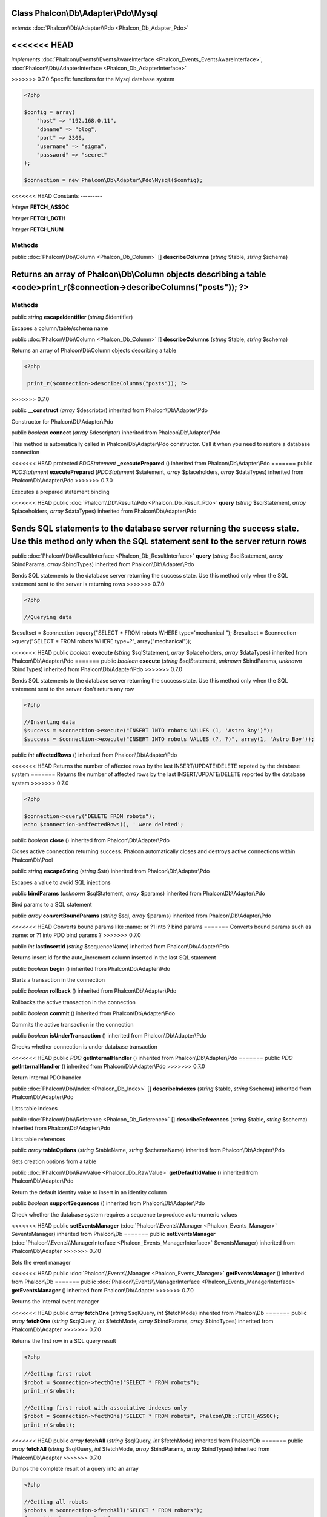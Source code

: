 Class **Phalcon\\Db\\Adapter\\Pdo\\Mysql**
==========================================

*extends* :doc:`Phalcon\\Db\\Adapter\\Pdo <Phalcon_Db_Adapter_Pdo>`

<<<<<<< HEAD
=======
*implements* :doc:`Phalcon\\Events\\EventsAwareInterface <Phalcon_Events_EventsAwareInterface>`, :doc:`Phalcon\\Db\\AdapterInterface <Phalcon_Db_AdapterInterface>`

>>>>>>> 0.7.0
Specific functions for the Mysql database system 

.. code-block:: php

    <?php

    $config = array(
    	"host" => "192.168.0.11",
    	"dbname" => "blog",
    	"port" => 3306,
    	"username" => "sigma",
    	"password" => "secret"
    );
    
    $connection = new Phalcon\Db\Adapter\Pdo\Mysql($config);



<<<<<<< HEAD
Constants
---------

*integer* **FETCH_ASSOC**

*integer* **FETCH_BOTH**

*integer* **FETCH_NUM**

Methods
---------

public :doc:`Phalcon\\Db\\Column <Phalcon_Db_Column>` [] **describeColumns** (*string* $table, *string* $schema)

Returns an array of Phalcon\\Db\\Column objects describing a table <code>print_r($connection->describeColumns("posts")); ?>
=======
Methods
---------

public *string*  **escapeIdentifier** (*string* $identifier)

Escapes a column/table/schema name



public :doc:`Phalcon\\Db\\Column <Phalcon_Db_Column>` [] **describeColumns** (*string* $table, *string* $schema)

Returns an array of Phalcon\\Db\\Column objects describing a table 

.. code-block:: php

    <?php

     print_r($connection->describeColumns("posts")); ?>

>>>>>>> 0.7.0



public  **__construct** (*array* $descriptor) inherited from Phalcon\\Db\\Adapter\\Pdo

Constructor for Phalcon\\Db\\Adapter\\Pdo



public *boolean*  **connect** (*array* $descriptor) inherited from Phalcon\\Db\\Adapter\\Pdo

This method is automatically called in Phalcon\\Db\\Adapter\\Pdo constructor. Call it when you need to restore a database connection



<<<<<<< HEAD
protected *PDOStatement*  **_executePrepared** () inherited from Phalcon\\Db\\Adapter\\Pdo
=======
public *\PDOStatement*  **executePrepared** (*\PDOStatement* $statement, *array* $placeholders, *array* $dataTypes) inherited from Phalcon\\Db\\Adapter\\Pdo
>>>>>>> 0.7.0

Executes a prepared statement binding



<<<<<<< HEAD
public :doc:`Phalcon\\Db\\Result\\Pdo <Phalcon_Db_Result_Pdo>`  **query** (*string* $sqlStatement, *array* $placeholders, *array* $dataTypes) inherited from Phalcon\\Db\\Adapter\\Pdo

Sends SQL statements to the database server returning the success state. Use this method only when the SQL statement sent to the server return rows 
=======
public :doc:`Phalcon\\Db\\ResultInterface <Phalcon_Db_ResultInterface>`  **query** (*string* $sqlStatement, *array* $bindParams, *array* $bindTypes) inherited from Phalcon\\Db\\Adapter\\Pdo

Sends SQL statements to the database server returning the success state. Use this method only when the SQL statement sent to the server is returning rows 
>>>>>>> 0.7.0

.. code-block:: php

    <?php

    //Querying data

$resultset = $connection->query("SELECT * FROM robots WHERE type='mechanical'"); $resultset = $connection->query("SELECT * FROM robots WHERE type=?", array("mechanical"));



<<<<<<< HEAD
public *boolean*  **execute** (*string* $sqlStatement, *array* $placeholders, *array* $dataTypes) inherited from Phalcon\\Db\\Adapter\\Pdo
=======
public *boolean*  **execute** (*string* $sqlStatement, *unknown* $bindParams, *unknown* $bindTypes) inherited from Phalcon\\Db\\Adapter\\Pdo
>>>>>>> 0.7.0

Sends SQL statements to the database server returning the success state. Use this method only when the SQL statement sent to the server don't return any row 

.. code-block:: php

    <?php

    //Inserting data
    $success = $connection->execute("INSERT INTO robots VALUES (1, 'Astro Boy')");
    $success = $connection->execute("INSERT INTO robots VALUES (?, ?)", array(1, 'Astro Boy'));




public *int*  **affectedRows** () inherited from Phalcon\\Db\\Adapter\\Pdo

<<<<<<< HEAD
Returns the number of affected rows by the last INSERT/UPDATE/DELETE repoted by the database system 
=======
Returns the number of affected rows by the last INSERT/UPDATE/DELETE reported by the database system 
>>>>>>> 0.7.0

.. code-block:: php

    <?php

    $connection->query("DELETE FROM robots");
    echo $connection->affectedRows(), ' were deleted';




public *boolean*  **close** () inherited from Phalcon\\Db\\Adapter\\Pdo

Closes active connection returning success. Phalcon automatically closes and destroys active connections within Phalcon\\Db\\Pool



public *string*  **escapeString** (*string* $str) inherited from Phalcon\\Db\\Adapter\\Pdo

Escapes a value to avoid SQL injections



public  **bindParams** (*unknown* $sqlStatement, *array* $params) inherited from Phalcon\\Db\\Adapter\\Pdo

Bind params to a SQL statement



public *array*  **convertBoundParams** (*string* $sql, *array* $params) inherited from Phalcon\\Db\\Adapter\\Pdo

<<<<<<< HEAD
Converts bound params like :name: or ?1 into ? bind params
=======
Converts bound params such as :name: or ?1 into PDO bind params ?
>>>>>>> 0.7.0



public *int*  **lastInsertId** (*string* $sequenceName) inherited from Phalcon\\Db\\Adapter\\Pdo

Returns insert id for the auto_increment column inserted in the last SQL statement



public *boolean*  **begin** () inherited from Phalcon\\Db\\Adapter\\Pdo

Starts a transaction in the connection



public *boolean*  **rollback** () inherited from Phalcon\\Db\\Adapter\\Pdo

Rollbacks the active transaction in the connection



public *boolean*  **commit** () inherited from Phalcon\\Db\\Adapter\\Pdo

Commits the active transaction in the connection



public *boolean*  **isUnderTransaction** () inherited from Phalcon\\Db\\Adapter\\Pdo

Checks whether connection is under database transaction



<<<<<<< HEAD
public *PDO*  **getInternalHandler** () inherited from Phalcon\\Db\\Adapter\\Pdo
=======
public *\PDO*  **getInternalHandler** () inherited from Phalcon\\Db\\Adapter\\Pdo
>>>>>>> 0.7.0

Return internal PDO handler



public :doc:`Phalcon\\Db\\Index <Phalcon_Db_Index>` [] **describeIndexes** (*string* $table, *string* $schema) inherited from Phalcon\\Db\\Adapter\\Pdo

Lists table indexes



public :doc:`Phalcon\\Db\\Reference <Phalcon_Db_Reference>` [] **describeReferences** (*string* $table, *string* $schema) inherited from Phalcon\\Db\\Adapter\\Pdo

Lists table references



public *array*  **tableOptions** (*string* $tableName, *string* $schemaName) inherited from Phalcon\\Db\\Adapter\\Pdo

Gets creation options from a table



public :doc:`Phalcon\\Db\\RawValue <Phalcon_Db_RawValue>`  **getDefaultIdValue** () inherited from Phalcon\\Db\\Adapter\\Pdo

Return the default identity value to insert in an identity column



public *boolean*  **supportSequences** () inherited from Phalcon\\Db\\Adapter\\Pdo

Check whether the database system requires a sequence to produce auto-numeric values



<<<<<<< HEAD
public  **setEventsManager** (:doc:`Phalcon\\Events\\Manager <Phalcon_Events_Manager>` $eventsManager) inherited from Phalcon\\Db
=======
public  **setEventsManager** (:doc:`Phalcon\\Events\\ManagerInterface <Phalcon_Events_ManagerInterface>` $eventsManager) inherited from Phalcon\\Db\\Adapter
>>>>>>> 0.7.0

Sets the event manager



<<<<<<< HEAD
public :doc:`Phalcon\\Events\\Manager <Phalcon_Events_Manager>`  **getEventsManager** () inherited from Phalcon\\Db
=======
public :doc:`Phalcon\\Events\\ManagerInterface <Phalcon_Events_ManagerInterface>`  **getEventsManager** () inherited from Phalcon\\Db\\Adapter
>>>>>>> 0.7.0

Returns the internal event manager



<<<<<<< HEAD
public *array*  **fetchOne** (*string* $sqlQuery, *int* $fetchMode) inherited from Phalcon\\Db
=======
public *array*  **fetchOne** (*string* $sqlQuery, *int* $fetchMode, *array* $bindParams, *array* $bindTypes) inherited from Phalcon\\Db\\Adapter
>>>>>>> 0.7.0

Returns the first row in a SQL query result 

.. code-block:: php

    <?php

    //Getting first robot
    $robot = $connection->fecthOne("SELECT * FROM robots");
    print_r($robot);
    
    //Getting first robot with associative indexes only
    $robot = $connection->fecthOne("SELECT * FROM robots", Phalcon\Db::FETCH_ASSOC);
    print_r($robot);




<<<<<<< HEAD
public *array*  **fetchAll** (*string* $sqlQuery, *int* $fetchMode) inherited from Phalcon\\Db
=======
public *array*  **fetchAll** (*string* $sqlQuery, *int* $fetchMode, *array* $bindParams, *array* $bindTypes) inherited from Phalcon\\Db\\Adapter
>>>>>>> 0.7.0

Dumps the complete result of a query into an array 

.. code-block:: php

    <?php

    //Getting all robots
    $robots = $connection->fetchAll("SELECT * FROM robots");
    foreach($robots as $robot){
    	print_r($robot);
    }
    
    //Getting all robots with associative indexes only
    $robots = $connection->fetchAll("SELECT * FROM robots", Phalcon\Db::FETCH_ASSOC);
    foreach($robots as $robot){
    	print_r($robot);
    }




<<<<<<< HEAD
public *boolean*  **insert** (*string* $table, *array* $values, *array* $fields, *array* $dataTypes) inherited from Phalcon\\Db
=======
public *boolean*  **insert** (*string* $table, *array* $values, *array* $fields, *array* $dataTypes) inherited from Phalcon\\Db\\Adapter
>>>>>>> 0.7.0

Inserts data into a table using custom RBDM SQL syntax 

.. code-block:: php

    <?php

     //Inserting a new robot
     $success = $connection->insert(
         "robots",
         array("Astro Boy", 1952),
         array("name", "year")
     );
    
     //Next SQL sentence is sent to the database system
     INSERT INTO `robots` (`name`, `year`) VALUES ("Astro boy", 1952);




<<<<<<< HEAD
public *boolean*  **update** (*string* $table, *array* $fields, *array* $values, *string* $whereCondition, *array* $dataTypes) inherited from Phalcon\\Db
=======
public *boolean*  **update** (*string* $table, *array* $fields, *array* $values, *string* $whereCondition, *array* $dataTypes) inherited from Phalcon\\Db\\Adapter
>>>>>>> 0.7.0

Updates data on a table using custom RBDM SQL syntax 

.. code-block:: php

    <?php

     //Updating existing robot
     $success = $connection->update(
         "robots",
         array("name")
         array("New Astro Boy"),
         "id = 101"
     );
    
     //Next SQL sentence is sent to the database system
     UPDATE `robots` SET `name` = "Astro boy" WHERE id = 101




<<<<<<< HEAD
public *boolean*  **delete** (*string* $table, *string* $whereCondition, *array* $placeholders, *array* $dataTypes) inherited from Phalcon\\Db
=======
public *boolean*  **delete** (*string* $table, *string* $whereCondition, *array* $placeholders, *array* $dataTypes) inherited from Phalcon\\Db\\Adapter
>>>>>>> 0.7.0

Deletes data from a table using custom RBDM SQL syntax 

.. code-block:: php

    <?php

     //Deleting existing robot
     $success = $connection->delete(
         "robots",
         "id = 101"
     );
    
     //Next SQL sentence is generated
     DELETE FROM `robots` WHERE `id` = 101




<<<<<<< HEAD
public *string*  **getColumnList** (*array* $columnList) inherited from Phalcon\\Db
=======
public *string*  **getColumnList** (*array* $columnList) inherited from Phalcon\\Db\\Adapter
>>>>>>> 0.7.0

Gets a list of columns



<<<<<<< HEAD
public *string*  **limit** (*string* $sqlQuery, *int* $number) inherited from Phalcon\\Db

Appends a LIMIT clause to $sqlQuery argument <code>$connection->limit("SELECT * FROM robots", 5);



public *string*  **tableExists** (*string* $tableName, *string* $schemaName) inherited from Phalcon\\Db

Generates SQL checking for the existence of a schema.table <code>$connection->tableExists("blog", "posts")



public *string*  **viewExists** (*string* $viewName, *string* $schemaName) inherited from Phalcon\\Db

Generates SQL checking for the existence of a schema.view <code>$connection->viewExists("active_users", "posts")



public *string*  **forUpdate** (*string* $sqlQuery) inherited from Phalcon\\Db
=======
public *string*  **limit** (*string* $sqlQuery, *int* $number) inherited from Phalcon\\Db\\Adapter

Appends a LIMIT clause to $sqlQuery argument 

.. code-block:: php

    <?php

     $connection->limit("SELECT * FROM robots", 5);




public *string*  **tableExists** (*string* $tableName, *string* $schemaName) inherited from Phalcon\\Db\\Adapter

Generates SQL checking for the existence of a schema.table 

.. code-block:: php

    <?php

     $connection->tableExists("blog", "posts")




public *string*  **viewExists** (*string* $viewName, *string* $schemaName) inherited from Phalcon\\Db\\Adapter

Generates SQL checking for the existence of a schema.view 

.. code-block:: php

    <?php

     $connection->viewExists("active_users", "posts")




public *string*  **forUpdate** (*string* $sqlQuery) inherited from Phalcon\\Db\\Adapter
>>>>>>> 0.7.0

Returns a SQL modified with a FOR UPDATE clause



<<<<<<< HEAD
public *string*  **sharedLock** (*string* $sqlQuery) inherited from Phalcon\\Db
=======
public *string*  **sharedLock** (*string* $sqlQuery) inherited from Phalcon\\Db\\Adapter
>>>>>>> 0.7.0

Returns a SQL modified with a LOCK IN SHARE MODE clause



<<<<<<< HEAD
public *boolean*  **createTable** (*string* $tableName, *string* $schemaName, *array* $definition) inherited from Phalcon\\Db

Creates a table using MySQL SQL



public *boolean*  **dropTable** (*string* $tableName, *string* $schemaName, *boolean* $ifExists) inherited from Phalcon\\Db
=======
public *boolean*  **createTable** (*string* $tableName, *string* $schemaName, *array* $definition) inherited from Phalcon\\Db\\Adapter

Creates a table



public *boolean*  **dropTable** (*string* $tableName, *string* $schemaName, *boolean* $ifExists) inherited from Phalcon\\Db\\Adapter
>>>>>>> 0.7.0

Drops a table from a schema/database



<<<<<<< HEAD
public *boolean*  **addColumn** (*string* $tableName, *string* $schemaName, :doc:`Phalcon\\Db\\Column <Phalcon_Db_Column>` $column) inherited from Phalcon\\Db
=======
public *boolean*  **addColumn** (*string* $tableName, *string* $schemaName, :doc:`Phalcon\\Db\\ColumnInterface <Phalcon_Db_ColumnInterface>` $column) inherited from Phalcon\\Db\\Adapter
>>>>>>> 0.7.0

Adds a column to a table



<<<<<<< HEAD
public *boolean*  **modifyColumn** (*string* $tableName, *string* $schemaName, :doc:`Phalcon\\Db\\Column <Phalcon_Db_Column>` $column) inherited from Phalcon\\Db
=======
public *boolean*  **modifyColumn** (*string* $tableName, *string* $schemaName, :doc:`Phalcon\\Db\\ColumnInterface <Phalcon_Db_ColumnInterface>` $column) inherited from Phalcon\\Db\\Adapter
>>>>>>> 0.7.0

Modifies a table column based on a definition



<<<<<<< HEAD
public *boolean*  **dropColumn** (*string* $tableName, *string* $schemaName, *string* $columnName) inherited from Phalcon\\Db
=======
public *boolean*  **dropColumn** (*string* $tableName, *string* $schemaName, *string* $columnName) inherited from Phalcon\\Db\\Adapter
>>>>>>> 0.7.0

Drops a column from a table



<<<<<<< HEAD
public *boolean*  **addIndex** (*string* $tableName, *string* $schemaName, *DbIndex* $index) inherited from Phalcon\\Db
=======
public *boolean*  **addIndex** (*string* $tableName, *string* $schemaName, :doc:`Phalcon\\Db\\IndexInterface <Phalcon_Db_IndexInterface>` $index) inherited from Phalcon\\Db\\Adapter
>>>>>>> 0.7.0

Adds an index to a table



<<<<<<< HEAD
public *boolean*  **dropIndex** (*string* $tableName, *string* $schemaName, *string* $indexName) inherited from Phalcon\\Db
=======
public *boolean*  **dropIndex** (*string* $tableName, *string* $schemaName, *string* $indexName) inherited from Phalcon\\Db\\Adapter
>>>>>>> 0.7.0

Drop an index from a table



<<<<<<< HEAD
public *boolean*  **addPrimaryKey** (*string* $tableName, *string* $schemaName, :doc:`Phalcon\\Db\\Index <Phalcon_Db_Index>` $index) inherited from Phalcon\\Db
=======
public *boolean*  **addPrimaryKey** (*string* $tableName, *string* $schemaName, :doc:`Phalcon\\Db\\IndexInterface <Phalcon_Db_IndexInterface>` $index) inherited from Phalcon\\Db\\Adapter
>>>>>>> 0.7.0

Adds a primary key to a table



<<<<<<< HEAD
public *boolean*  **dropPrimaryKey** (*string* $tableName, *string* $schemaName) inherited from Phalcon\\Db
=======
public *boolean*  **dropPrimaryKey** (*string* $tableName, *string* $schemaName) inherited from Phalcon\\Db\\Adapter
>>>>>>> 0.7.0

Drops primary key from a table



<<<<<<< HEAD
public *boolean true*  **addForeignKey** (*string* $tableName, *string* $schemaName, :doc:`Phalcon\\Db\\Reference <Phalcon_Db_Reference>` $reference) inherited from Phalcon\\Db
=======
public *boolean true*  **addForeignKey** (*string* $tableName, *string* $schemaName, :doc:`Phalcon\\Db\\ReferenceInterface <Phalcon_Db_ReferenceInterface>` $reference) inherited from Phalcon\\Db\\Adapter
>>>>>>> 0.7.0

Adds a foreign key to a table



<<<<<<< HEAD
public *boolean true*  **dropForeignKey** (*string* $tableName, *string* $schemaName, *string* $referenceName) inherited from Phalcon\\Db
=======
public *boolean true*  **dropForeignKey** (*string* $tableName, *string* $schemaName, *string* $referenceName) inherited from Phalcon\\Db\\Adapter
>>>>>>> 0.7.0

Drops a foreign key from a table



<<<<<<< HEAD
public *string*  **getColumnDefinition** (:doc:`Phalcon\\Db\\Column <Phalcon_Db_Column>` $column) inherited from Phalcon\\Db
=======
public *string*  **getColumnDefinition** (:doc:`Phalcon\\Db\\ColumnInterface <Phalcon_Db_ColumnInterface>` $column) inherited from Phalcon\\Db\\Adapter
>>>>>>> 0.7.0

Returns the SQL column definition from a column



<<<<<<< HEAD
public *array*  **listTables** (*string* $schemaName) inherited from Phalcon\\Db
=======
public *array*  **listTables** (*string* $schemaName) inherited from Phalcon\\Db\\Adapter
>>>>>>> 0.7.0

List all tables on a database <code> print_r($connection->listTables("blog") ?>



<<<<<<< HEAD
public *string*  **getDescriptor** () inherited from Phalcon\\Db
=======
public *array*  **getDescriptor** () inherited from Phalcon\\Db\\Adapter
>>>>>>> 0.7.0

Return descriptor used to connect to the active database



<<<<<<< HEAD
public *string*  **getConnectionId** () inherited from Phalcon\\Db
=======
public *string*  **getConnectionId** () inherited from Phalcon\\Db\\Adapter
>>>>>>> 0.7.0

Gets the active connection unique identifier



<<<<<<< HEAD
public *string*  **getSQLStatement** () inherited from Phalcon\\Db
=======
public *string*  **getSQLStatement** () inherited from Phalcon\\Db\\Adapter
>>>>>>> 0.7.0

Active SQL statement in the object



<<<<<<< HEAD
public *string*  **getRealSQLStatement** () inherited from Phalcon\\Db
=======
public *string*  **getRealSQLStatement** () inherited from Phalcon\\Db\\Adapter
>>>>>>> 0.7.0

Active SQL statement in the object without replace bound paramters



<<<<<<< HEAD
public *array*  **getSQLVariables** () inherited from Phalcon\\Db
=======
public *array*  **getSQLVariables** () inherited from Phalcon\\Db\\Adapter
>>>>>>> 0.7.0

Active SQL statement in the object



<<<<<<< HEAD
public *array*  **getSQLBindTypes** () inherited from Phalcon\\Db
=======
public *array*  **getSQLBindTypes** () inherited from Phalcon\\Db\\Adapter
>>>>>>> 0.7.0

Active SQL statement in the object



<<<<<<< HEAD
public *string*  **getType** () inherited from Phalcon\\Db
=======
public *string*  **getType** () inherited from Phalcon\\Db\\Adapter
>>>>>>> 0.7.0

Returns type of database system the adapter is used for



<<<<<<< HEAD
public *string*  **getDialectType** () inherited from Phalcon\\Db
=======
public *string*  **getDialectType** () inherited from Phalcon\\Db\\Adapter
>>>>>>> 0.7.0

Returns the name of the dialect used



<<<<<<< HEAD
public :doc:`Phalcon\\Db\\Dialect <Phalcon_Db_Dialect>`  **getDialect** () inherited from Phalcon\\Db
=======
public :doc:`Phalcon\\Db\\DialectInterface <Phalcon_Db_DialectInterface>`  **getDialect** () inherited from Phalcon\\Db\\Adapter
>>>>>>> 0.7.0

Returns internal dialect instance



